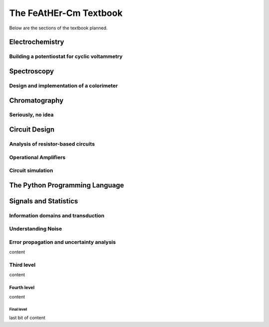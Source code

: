 The FeAtHEr-Cm Textbook
=======================

Below are the sections of the textbook planned.


Electrochemistry
~~~~~~~~~~~~~~~~

Building a potentiostat for cyclic voltammetry
**********************************************

Spectroscopy
~~~~~~~~~~~~

Design and implementation of a colorimeter
******************************************

Chromatography
~~~~~~~~~~~~~~

Seriously, no idea
******************

Circuit Design
~~~~~~~~~~~~~~

Analysis of resistor-based circuits
***********************************

Operational Amplifiers
**********************

Circuit simulation
******************

The Python Programming Language
~~~~~~~~~~~~~~~~~~~~~~~~~~~~~~~

Signals and Statistics
~~~~~~~~~~~~~~~~~~~~~~

Information domains and transduction
************************************

Understanding Noise
*******************

Error propagation and uncertainty analysis
******************************************

content

Third level
***********

content

Fourth level
^^^^^^^^^^^^

content

Final level
-----------

last bit of content

